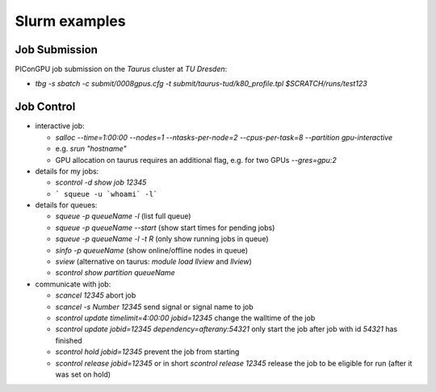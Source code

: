 Slurm examples
==============

Job Submission
''''''''''''''

PIConGPU job submission on the *Taurus* cluster at *TU Dresden*:

* `tbg -s sbatch -c submit/0008gpus.cfg -t submit/taurus-tud/k80_profile.tpl $SCRATCH/runs/test123`


Job Control
'''''''''''

* interactive job:

  * `salloc --time=1:00:00 --nodes=1 --ntasks-per-node=2 --cpus-per-task=8 --partition gpu-interactive`
  * e.g. `srun "hostname"`
  * GPU allocation on taurus requires an additional flag, e.g. for two GPUs `--gres=gpu:2`

* details for my jobs:

  * `scontrol -d show job 12345`
  * ``` squeue -u `whoami` -l```

* details for queues:

  * `squeue -p queueName -l` (list full queue)
  * `squeue -p queueName --start` (show start times for pending jobs)
  * `squeue -p queueName -l -t R` (only show running jobs in queue)
  * `sinfo -p queueName` (show online/offline nodes in queue)
  * `sview` (alternative on taurus: `module load llview` and `llview`)
  * `scontrol show partition queueName`

* communicate with job:

  * `scancel 12345` abort job
  * `scancel -s Number 12345` send signal or signal name to job
  * `scontrol update timelimit=4:00:00 jobid=12345` change the walltime of the job
  * `scontrol update jobid=12345 dependency=afterany:54321` only start the job after job with id `54321` has finished
  * `scontrol hold jobid=12345` prevent the job from starting
  * `scontrol release jobid=12345` or in short `scontrol release 12345` release the job to be eligible for run (after it was set on hold)
